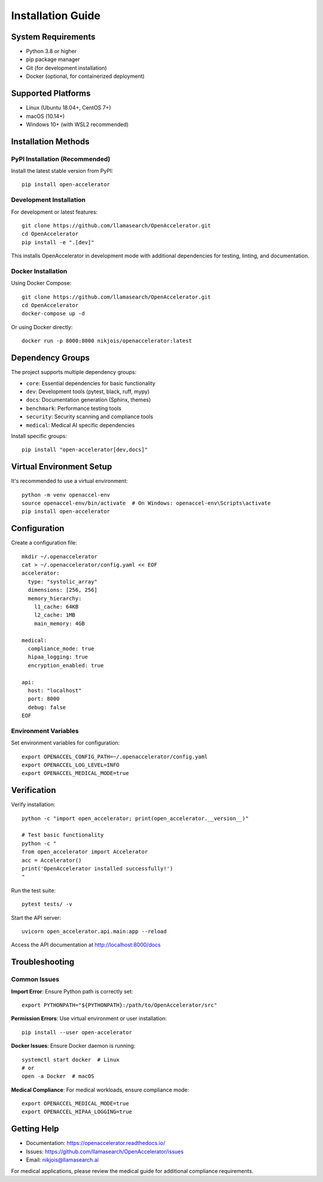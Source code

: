 Installation Guide
==================

System Requirements
-------------------

* Python 3.8 or higher
* pip package manager
* Git (for development installation)
* Docker (optional, for containerized deployment)

Supported Platforms
-------------------

* Linux (Ubuntu 18.04+, CentOS 7+)
* macOS (10.14+)
* Windows 10+ (with WSL2 recommended)

Installation Methods
--------------------

PyPI Installation (Recommended)
~~~~~~~~~~~~~~~~~~~~~~~~~~~~~~~

Install the latest stable version from PyPI::

    pip install open-accelerator

Development Installation
~~~~~~~~~~~~~~~~~~~~~~~

For development or latest features::

    git clone https://github.com/llamasearch/OpenAccelerator.git
    cd OpenAccelerator
    pip install -e ".[dev]"

This installs OpenAccelerator in development mode with additional dependencies for testing, linting, and documentation.

Docker Installation
~~~~~~~~~~~~~~~~~~~

Using Docker Compose::

    git clone https://github.com/llamasearch/OpenAccelerator.git
    cd OpenAccelerator
    docker-compose up -d

Or using Docker directly::

    docker run -p 8000:8000 nikjois/openaccelerator:latest

Dependency Groups
----------------

The project supports multiple dependency groups:

* ``core``: Essential dependencies for basic functionality
* ``dev``: Development tools (pytest, black, ruff, mypy)
* ``docs``: Documentation generation (Sphinx, themes)
* ``benchmark``: Performance testing tools
* ``security``: Security scanning and compliance tools
* ``medical``: Medical AI specific dependencies

Install specific groups::

    pip install "open-accelerator[dev,docs]"

Virtual Environment Setup
-------------------------

It's recommended to use a virtual environment::

    python -m venv openaccel-env
    source openaccel-env/bin/activate  # On Windows: openaccel-env\Scripts\activate
    pip install open-accelerator

Configuration
-------------

Create a configuration file::

    mkdir ~/.openaccelerator
    cat > ~/.openaccelerator/config.yaml << EOF
    accelerator:
      type: "systolic_array"
      dimensions: [256, 256]
      memory_hierarchy:
        l1_cache: 64KB
        l2_cache: 1MB
        main_memory: 4GB

    medical:
      compliance_mode: true
      hipaa_logging: true
      encryption_enabled: true

    api:
      host: "localhost"
      port: 8000
      debug: false
    EOF

Environment Variables
~~~~~~~~~~~~~~~~~~~~

Set environment variables for configuration::

    export OPENACCEL_CONFIG_PATH=~/.openaccelerator/config.yaml
    export OPENACCEL_LOG_LEVEL=INFO
    export OPENACCEL_MEDICAL_MODE=true

Verification
-----------

Verify installation::

    python -c "import open_accelerator; print(open_accelerator.__version__)"

    # Test basic functionality
    python -c "
    from open_accelerator import Accelerator
    acc = Accelerator()
    print('OpenAccelerator installed successfully!')
    "

Run the test suite::

    pytest tests/ -v

Start the API server::

    uvicorn open_accelerator.api.main:app --reload

Access the API documentation at http://localhost:8000/docs

Troubleshooting
--------------

Common Issues
~~~~~~~~~~~~

**Import Error**: Ensure Python path is correctly set::

    export PYTHONPATH="${PYTHONPATH}:/path/to/OpenAccelerator/src"

**Permission Errors**: Use virtual environment or user installation::

    pip install --user open-accelerator

**Docker Issues**: Ensure Docker daemon is running::

    systemctl start docker  # Linux
    # or
    open -a Docker  # macOS

**Medical Compliance**: For medical workloads, ensure compliance mode::

    export OPENACCEL_MEDICAL_MODE=true
    export OPENACCEL_HIPAA_LOGGING=true

Getting Help
-----------

* Documentation: https://openaccelerator.readthedocs.io/
* Issues: https://github.com/llamasearch/OpenAccelerator/issues
* Email: nikjois@llamasearch.ai

For medical applications, please review the medical guide for additional compliance requirements.

